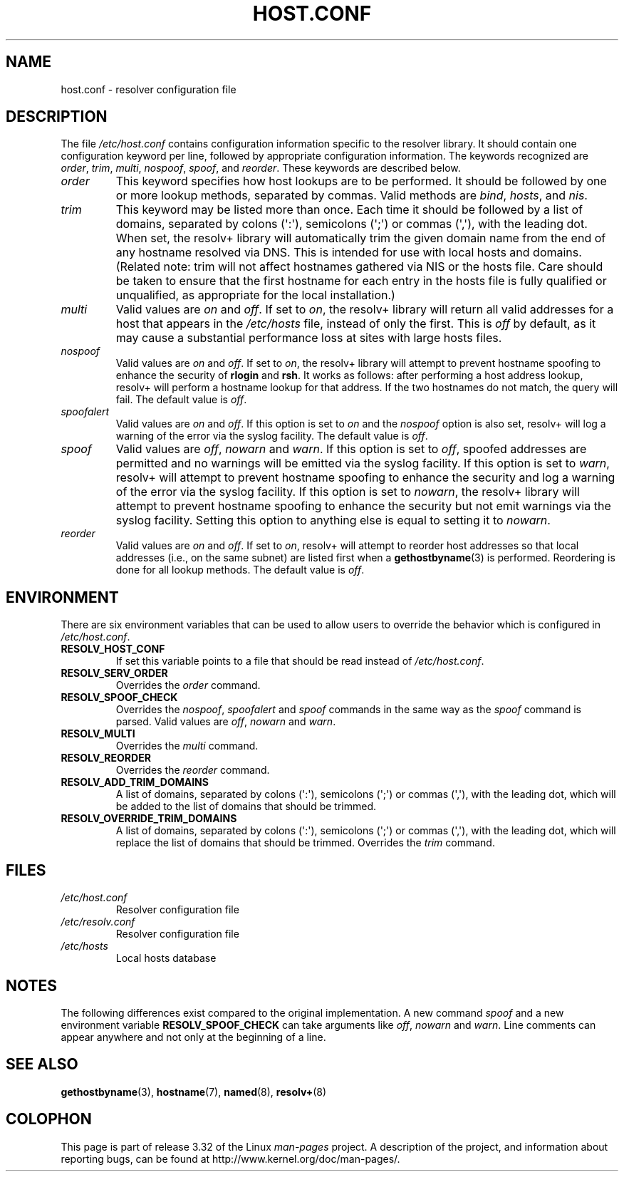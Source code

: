 .\" Copyright (c) 1997 Martin Schulze (joey@infodrom.north.de)
.\"
.\" This is free documentation; you can redistribute it and/or
.\" modify it under the terms of the GNU General Public License as
.\" published by the Free Software Foundation; either version 2 of
.\" the License, or (at your option) any later version.
.\"
.\" The GNU General Public License's references to "object code"
.\" and "executables" are to be interpreted as the output of any
.\" document formatting or typesetting system, including
.\" intermediate and printed output.
.\"
.\" This manual is distributed in the hope that it will be useful,
.\" but WITHOUT ANY WARRANTY; without even the implied warranty of
.\" MERCHANTABILITY or FITNESS FOR A PARTICULAR PURPOSE.  See the
.\" GNU General Public License for more details.
.\"
.\" You should have received a copy of the GNU General Public
.\" License along with this manual; if not, write to the Free
.\" Software Foundation, Inc., 675 Mass Ave, Cambridge, MA 02139,
.\" USA.
.\"
.\" Much of the text is copied from the manpage of resolv+(8).
.\"
.\" 2003-08-23 Martin Schulze <joey@infodrom.org> Updated according to glibc 2.3.2
.TH HOST.CONF 5 2003-08-23 "Linux" "Linux System Administration"
.SH NAME
host.conf \- resolver configuration file
.SH DESCRIPTION
The file
.I /etc/host.conf
contains configuration information specific to the resolver library.
It should contain one configuration keyword per line, followed by
appropriate configuration information.
The keywords recognized are
.IR order ", " trim ", " multi ", " nospoof ", " spoof ", and " reorder .
These keywords are described below.
.TP
.I order
This keyword specifies how host lookups are to be performed.
It should be followed by one or more lookup methods, separated by commas.
Valid methods are
.IR bind ", " hosts ", and " nis .
.TP
.I trim
This keyword may be listed more than once.
Each time it should be
followed by a list of domains, separated by colons (\(aq:\(aq), semicolons
(\(aq;\(aq) or commas (\(aq,\(aq), with the leading dot.
When set, the
resolv+ library will automatically trim the given domain name from the
end of any hostname resolved via DNS.
This is intended for use with
local hosts and domains.
(Related note: trim will not affect hostnames
gathered via NIS or the hosts file.
Care should be taken to
ensure that the first hostname for each entry in the hosts file is
fully qualified or unqualified, as appropriate for the local
installation.)
.TP
.I multi
Valid values are
.IR on " and " off .
If set to
.IR on ,
the resolv+ library will return all valid addresses for a host that
appears in the
.I /etc/hosts
file,
instead of only the first.
This is
.I off
by default, as it may cause a substantial performance loss at sites
with large hosts files.
.TP
.I nospoof
Valid values are
.IR on " and " off .
If set to
.IR on ,
the resolv+ library will attempt to prevent hostname spoofing to
enhance the security of
.BR rlogin " and " rsh .
It works as follows: after performing a host address lookup, resolv+
will perform a hostname lookup for that address.
If the two hostnames
do not match, the query will fail.
The default value is
.IR off .
.TP
.I spoofalert
Valid values are
.IR on " and " off .
If this option is set to
.I on
and the
.I nospoof
option is also set, resolv+ will log a warning of the error via the
syslog facility.
The default value is
.IR off .
.TP
.I spoof
Valid values are
.IR off ", " nowarn " and " warn .
If this option is set to
.IR off ,
spoofed addresses are permitted and no warnings will be emitted
via the syslog facility.
If this option is set to
.IR warn ,
resolv+ will attempt to prevent hostname spoofing to
enhance the security and log a warning of the error via the syslog
facility.
If this option is set to
.IR nowarn ,
the resolv+ library will attempt to prevent hostname spoofing to
enhance the security but not emit warnings via the syslog facility.
Setting this option to anything else is equal to setting it to
.IR nowarn .
.TP
.I reorder
Valid values are
.IR on " and " off .
If set to
.IR on ,
resolv+ will attempt to reorder host addresses so that local addresses
(i.e., on the same subnet) are listed first when a
.BR gethostbyname (3)
is performed.
Reordering is done for all lookup methods.
The default value is
.IR off .
.SH ENVIRONMENT
There are six environment variables that can be used to allow users to
override the behavior which is configured in
.IR /etc/host.conf .
.TP
.B RESOLV_HOST_CONF
If set this variable points to a file that should be read instead of
.IR /etc/host.conf .
.TP
.B RESOLV_SERV_ORDER
Overrides the
.I order
command.
.TP
.B RESOLV_SPOOF_CHECK
Overrides the
.IR nospoof ", " spoofalert " and " spoof
commands in the same way as the
.I spoof
command is parsed.
Valid values are
.IR off ", " nowarn " and " warn .
.TP
.B RESOLV_MULTI
Overrides the
.I multi
command.
.TP
.B RESOLV_REORDER
Overrides the
.I reorder
command.
.TP
.B RESOLV_ADD_TRIM_DOMAINS
A list of domains,  separated by colons (\(aq:\(aq), semicolons (\(aq;\(aq) or
commas (\(aq,\(aq), with the leading dot, which will be added to the list of
domains that should be trimmed.
.TP
.B RESOLV_OVERRIDE_TRIM_DOMAINS
A list of domains,  separated by colons (\(aq:\(aq), semicolons (\(aq;\(aq) or
commas (\(aq,\(aq), with the leading dot, which will replace the list of
domains that should be trimmed.
Overrides the
.I trim
command.
.SH FILES
.TP
.I /etc/host.conf
Resolver configuration file
.TP
.I /etc/resolv.conf
Resolver configuration file
.TP
.I /etc/hosts
Local hosts database
.SH NOTES
The following differences exist compared to the original implementation.
A new command
.I spoof
and a new environment variable
.B RESOLV_SPOOF_CHECK
can take arguments like
.IR off ", " nowarn " and " warn .
Line comments can appear anywhere and not only at the beginning of a line.
.SH "SEE ALSO"
.BR gethostbyname (3),
.BR hostname (7),
.BR named (8),
.BR resolv+ (8)
.SH COLOPHON
This page is part of release 3.32 of the Linux
.I man-pages
project.
A description of the project,
and information about reporting bugs,
can be found at
http://www.kernel.org/doc/man-pages/.
